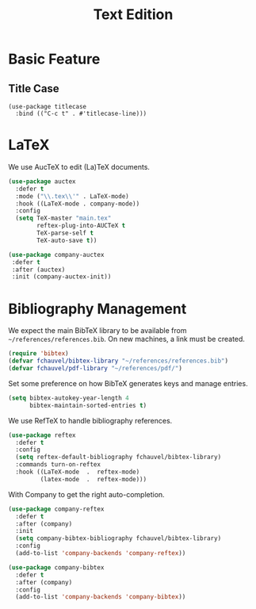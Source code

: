 #+title: Text Edition


* Basic Feature

** Title Case

#+begin_src elisp
  (use-package titlecase
    :bind (("C-c t" . #'titlecase-line)))
#+end_src

#+RESULTS:
: titlecase-line

* LaTeX

We use AucTeX to edit (La)TeX documents.

#+begin_src emacs-lisp
  (use-package auctex
    :defer t
    :mode ("\\.tex\\'" . LaTeX-mode)
    :hook ((LaTeX-mode . company-mode))
    :config
    (setq TeX-master "main.tex"
          reftex-plug-into-AUCTeX t
          TeX-parse-self t
          TeX-auto-save t))

  (use-package company-auctex
   :defer t
   :after (auctex)
   :init (company-auctex-init))
#+end_src

#+RESULTS:


* Bibliography Management

We expect the main BibTeX library to be available from
~~/references/references.bib~. On new machines, a link must be created.
  
#+begin_src emacs-lisp
  (require 'bibtex)
  (defvar fchauvel/bibtex-library "~/references/references.bib")
  (defvar fchauvel/pdf-library "~/references/pdf/")
#+end_src

#+RESULTS:
: fchauvel/pdf-library

Set some preference on how BibTeX generates keys and manage entries.

#+begin_src emacs-lisp
  (setq bibtex-autokey-year-length 4
        bibtex-maintain-sorted-entries t)
#+end_src

  
We use RefTeX to handle bibliography references.
  
#+begin_src emacs-lisp
  (use-package reftex
    :defer t
    :config
    (setq reftex-default-bibliography fchauvel/bibtex-library)
    :commands turn-on-reftex
    :hook ((LaTeX-mode  .  reftex-mode)
           (latex-mode  .  reftex-mode)))
#+end_src

#+RESULTS:
| reftex-mode |


With Company to get the right auto-completion.

#+begin_src emacs-lisp
  (use-package company-reftex
    :defer t
    :after (company)
    :init
    (setq company-bibtex-bibliography fchauvel/bibtex-library)
    :config
    (add-to-list 'company-backends 'company-reftex))

  (use-package company-bibtex
    :defer t
    :after (company)
    :config
    (add-to-list 'company-backends 'company-bibtex))
#+end_src

#+RESULTS:


# #+begin_src emacs-lisp

#   (use-package tex-site
#     :ensure auctex
#     :defer t
#     :mode ("\\.tex\\'" . LaTeX-mode))




#   (use-package math-symbol-lists
#     :ensure t
#     :defer t)

#   (use-package company-math
#     :defer t
#     :config
#     (add-to-list 'company-backends 'company-math-symbols-unicode)
#     (add-to-list 'company-backends 'company-math-symbols-latex))





#   (use-package company-auctex
#     :defer t
#     :init (company-auctex-init))          ;
# #+end_src

